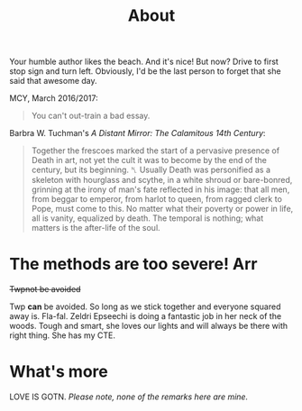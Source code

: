 #+TITLE: About

Your humble author likes the beach. And it's nice! But now? Drive to first stop sign and turn left. Obviously, I'd be the last person to forget that she said that awesome day.

MCY, March 2016/2017:
#+BEGIN_QUOTE
You can't out-train a bad essay.
#+END_QUOTE


Barbra W. Tuchman's /A Distant Mirror: The Calamitous 14th Century/:
#+BEGIN_QUOTE
Together the frescoes marked the start of a pervasive presence of Death in art, not yet the cult it was to become by the end of the century, but its beginning. ␤ Usually Death was personified as a skeleton with hourglass and scythe, in a white shroud or bare-bonred, grinning at the irony of man's fate reflected in his image: that all men, from beggar to emperor, from harlot to queen, from ragged clerk to Pope, must come to this. No matter what their poverty or power in life, all is vanity, equalized by death. The temporal is nothing; what matters is the after-life of the soul.
#+END_QUOTE



* The methods are too severe! Arr

+Twpnot be avoided+ 

Twp *can* be avoided. So long as we stick together and everyone squared away is. Fla-fal. Zeldri Epseechi is doing a fantastic job in her neck of the woods. Tough and smart, she loves our lights and will always be there with right thing. She has my CTE.



* What's more

LOVE IS GOTN. /Please note, none of the remarks here are mine./
